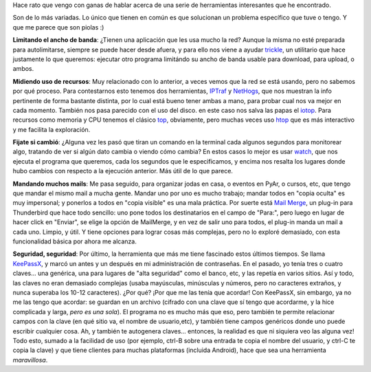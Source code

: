 .. title: Algunas herramientas piolas
.. date: 2014-03-18 01:44:47
.. tags: software, utilidades, trickle, nethogs, htop, iotop, watch, mail merge, KeePassX

Hace rato que vengo con ganas de hablar acerca de una serie de herramientas interesantes que he encontrado.

Son de lo más variadas. Lo único que tienen en común es que solucionan un problema específico que tuve o tengo. Y que me parece que son piolas :)

**Limitando el ancho de banda**: ¿Tienen una aplicación que les usa mucho la red? Aunque la misma no esté preparada para autolimitarse, siempre se puede hacer desde afuera, y para ello nos viene a ayudar `trickle <http://www.tuxradar.com/content/control-your-bandwidth-trickle>`_, un utilitario que hace justamente lo que queremos: ejecutar otro programa limitándo su ancho de banda usable para download, para upload, o ambos.

**Midiendo uso de recursos**: Muy relacionado con lo anterior, a veces vemos que la red se está usando, pero no sabemos por qué proceso. Para contestarnos esto tenemos dos herramientas, `IPTraf <http://iptraf.seul.org/>`_ y `NetHogs <http://nethogs.sourceforge.net/>`_, que nos muestran la info pertinente de forma bastante distinta, por lo cual está bueno tener ambas a mano, para probar cual nos va mejor en cada momento. También nos pasa parecido con el uso del disco. en este caso nos salva las papas el `iotop <http://guichaz.free.fr/iotop/>`_. Para recursos como memoria y CPU tenemos el clásico `top <http://linux.about.com/od/commands/l/blcmdl1_top.htm>`_, obviamente, pero muchas veces uso `htop <http://hisham.hm/htop/>`_ que es más interactivo y me facilita la exploración.

**Fijate si cambió**: ¿Alguna vez les pasó que tiran un comando en la terminal cada algunos segundos para monitorear algo, tratando de ver si algún dato cambia o viendo cómo cambia? En estos casos lo mejor es usar `watch <http://linux.about.com/library/cmd/blcmdl1_watch.htm>`_, que nos ejecuta el programa que queremos, cada los segundos que le especificamos, y encima nos resalta los lugares donde hubo cambios con respecto a la ejecución anterior. Más útil de lo que parece.

**Mandando muchos mails**: Me pasa seguido, para organizar jodas en casa, o eventos en PyAr, o cursos, etc, que tengo que mandar el mismo mail a mucha gente. Mandar uno por uno es mucho trabajo; mandar todos en "copia oculta" es muy impersonal; y ponerlos a todos en "copia visible" es una mala práctica. Por suerte está `Mail Merge <https://addons.mozilla.org/en-us/thunderbird/addon/mail-merge/>`_, un plug-in para Thunderbird que hace todo sencillo: uno pone todos los destinatarios en el campo de "Para:", pero luego en lugar de hacer click en "Enviar", se elige la opción de MailMerge, y en vez de salir uno para todos, el plug-in manda un mail a cada uno. Limpio, y útil. Y tiene opciones para lograr cosas más complejas, pero no lo exploré demasiado, con esta funcionalidad básica por ahora me alcanza.

**Seguridad, seguridad**: Por último, la herramienta que más me tiene fascinado estos últimos tiempos. Se llama `KeePassX <https://www.keepassx.org/>`_, y marcó un antes y un después en mi administración de contraseñas. En el pasado, yo tenía tres o cuatro claves... una genérica, una para lugares de "alta seguridad" como el banco, etc, y las repetía en varios sitios. Así y todo, las claves no eran demasiado complejas (usaba mayúsculas, minúsculas y números, pero no caracteres extraños, y nunca superaba los 10-12 caracteres). ¿Por qué? ¡Por que me las tenía que acordar! Con KeePassX, sin embargo, ya no me las tengo que acordar: se guardan en un archivo (cifrado con una clave que sí tengo que acordarme, y la hice complicada y larga, *pero es una sola*). El programa no es mucho más que eso, pero también te permite relacionar campos con la clave (en qué sitio va, el nombre de usuario,etc), y también tiene campos genéricos donde uno puede escribir cualquier cosa. Ah, y también te autogenera claves... entonces, la realidad es que ni siquiera veo las alguna vez! Todo esto, sumado a la facilidad de uso (por ejemplo, ctrl-B sobre una entrada te copia el nombre del usuario, y ctrl-C te copia la clave) y que tiene clientes para muchas plataformas (incluida Android), hace que sea una herramienta *maravillosa*.
